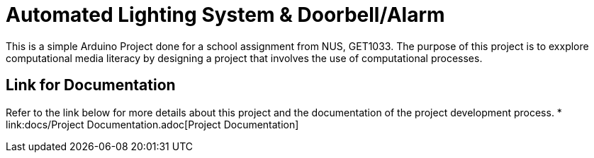 = Automated Lighting System & Doorbell/Alarm

This is a simple Arduino Project done for a school assignment from NUS, GET1033. The purpose of this project is to exxplore computational media literacy by designing a project that involves the use of computational processes.

== Link for Documentation

Refer to the link below for more details about this project and the documentation of the project development process.
* link:docs/Project Documentation.adoc[Project Documentation]
